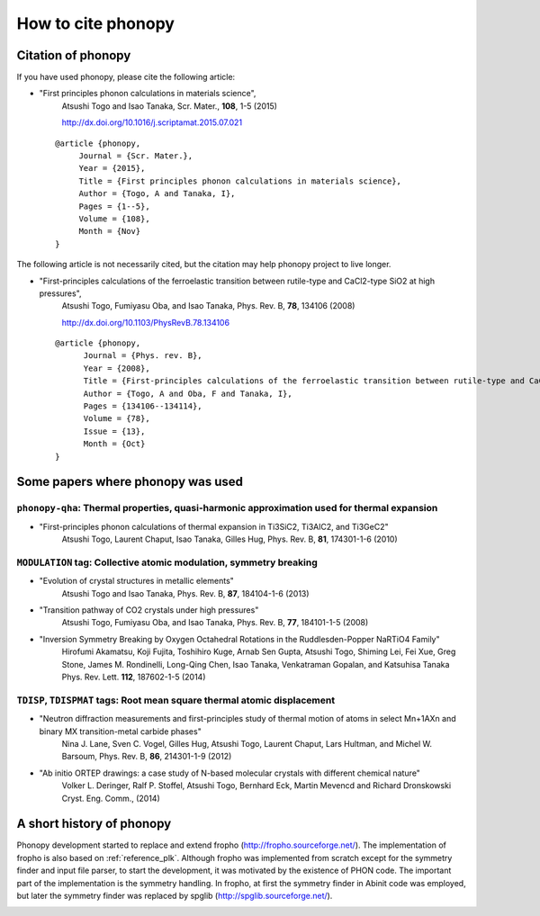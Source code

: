 How to cite phonopy
====================

Citation of phonopy
--------------------

If you have used phonopy, please cite the following article:

* "First principles phonon calculations in materials science",
    Atsushi Togo and Isao Tanaka, Scr. Mater., **108**, 1-5 (2015)

    http://dx.doi.org/10.1016/j.scriptamat.2015.07.021

  ::
  
     @article {phonopy,
          Journal = {Scr. Mater.},
          Year = {2015},
          Title = {First principles phonon calculations in materials science},
          Author = {Togo, A and Tanaka, I},
          Pages = {1--5},
          Volume = {108},
          Month = {Nov}
     }

The following article is not necessarily cited, but the citation may
help phonopy project to live longer.

* "First-principles calculations of the ferroelastic transition between rutile-type and CaCl2-type SiO2 at high pressures",
    Atsushi Togo, Fumiyasu Oba, and Isao Tanaka, Phys. Rev. B, **78**, 134106 (2008)

    http://dx.doi.org/10.1103/PhysRevB.78.134106

  ::
  
     @article {phonopy,
  	   Journal = {Phys. rev. B},
  	   Year = {2008},
  	   Title = {First-principles calculations of the ferroelastic transition between rutile-type and CaCl$_2$-type SiO$_2$ at high pressures},
  	   Author = {Togo, A and Oba, F and Tanaka, I},
  	   Pages = {134106--134114},
  	   Volume = {78},
  	   Issue = {13},
  	   Month = {Oct}
     }

Some papers where phonopy was used
-----------------------------------

``phonopy-qha``: Thermal properties, quasi-harmonic approximation used for thermal expansion
^^^^^^^^^^^^^^^^^^^^^^^^^^^^^^^^^^^^^^^^^^^^^^^^^^^^^^^^^^^^^^^^^^^^^^^^^^^^^^^^^^^^^^^^^^^^^

*  "First-principles phonon calculations of thermal expansion in Ti3SiC2, Ti3AlC2, and Ti3GeC2"
     Atsushi Togo, Laurent Chaput, Isao Tanaka, Gilles Hug,
     Phys. Rev. B, **81**, 174301-1-6 (2010)

``MODULATION`` tag: Collective atomic modulation, symmetry breaking
^^^^^^^^^^^^^^^^^^^^^^^^^^^^^^^^^^^^^^^^^^^^^^^^^^^^^^^^^^^^^^^^^^^^

*  "Evolution of crystal structures in metallic elements"
     Atsushi Togo and Isao Tanaka,
     Phys. Rev. B, **87**, 184104-1-6 (2013)
 
*  "Transition pathway of CO2 crystals under high pressures"
     Atsushi Togo, Fumiyasu Oba, and Isao Tanaka,
     Phys. Rev. B, **77**, 184101-1-5 (2008)

*  "Inversion Symmetry Breaking by Oxygen Octahedral Rotations in the Ruddlesden-Popper NaRTiO4 Family"
     Hirofumi Akamatsu, Koji Fujita, Toshihiro Kuge, Arnab Sen Gupta, Atsushi Togo, Shiming Lei, Fei Xue, Greg Stone, James M. Rondinelli, Long-Qing Chen, Isao Tanaka, Venkatraman Gopalan, and Katsuhisa Tanaka
     Phys. Rev. Lett. **112**, 187602-1-5 (2014)   

``TDISP``, ``TDISPMAT`` tags: Root mean square thermal atomic displacement 
^^^^^^^^^^^^^^^^^^^^^^^^^^^^^^^^^^^^^^^^^^^^^^^^^^^^^^^^^^^^^^^^^^^^^^^^^^^

*  "Neutron diffraction measurements and first-principles study of thermal motion of atoms in select Mn+1AXn and binary MX transition-metal carbide phases"
     Nina J. Lane, Sven C. Vogel, Gilles Hug, Atsushi Togo, Laurent Chaput, Lars Hultman, and Michel W. Barsoum,
     Phys. Rev. B, **86**, 214301-1-9 (2012)

*  "Ab initio ORTEP drawings: a case study of N-based molecular crystals with different chemical nature"
     Volker L. Deringer, Ralf P. Stoffel, Atsushi Togo, Bernhard Eck, Martin Mevencd and Richard Dronskowski
     Cryst. Eng. Comm., (2014)

  
A short history of phonopy
---------------------------

Phonopy development started to replace and extend fropho
(http://fropho.sourceforge.net/). The implementation of fropho is also
based on :ref:`reference_plk`. Although fropho was implemented from
scratch except for the symmetry finder and input file parser, to start
the development, it was motivated by the existence of PHON code. The
important part of the implementation is the symmetry handling. In
fropho, at first the symmetry finder in Abinit code was employed, but
later the symmetry finder was replaced by spglib
(http://spglib.sourceforge.net/).


|sflogo|

.. |sflogo| image:: http://sflogo.sourceforge.net/sflogo.php?group_id=161614&type=1
            :target: http://sourceforge.net
